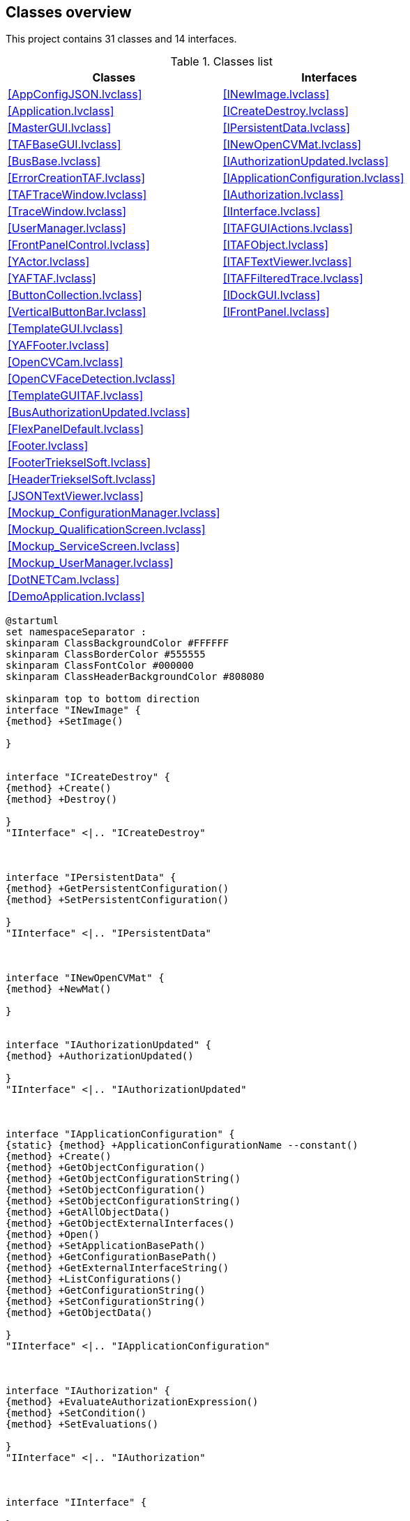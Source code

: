 == Classes overview

This project contains 31 classes and 14 interfaces.

.Classes list
[cols="<.<1d,<.<1d", %autowidth, frame=all, grid=all, stripes=none]
|===
|Classes |Interfaces

|<<AppConfigJSON.lvclass>>
|<<INewImage.lvclass>>

|<<Application.lvclass>>
|<<ICreateDestroy.lvclass>>

|<<MasterGUI.lvclass>>
|<<IPersistentData.lvclass>>

|<<TAFBaseGUI.lvclass>>
|<<INewOpenCVMat.lvclass>>

|<<BusBase.lvclass>>
|<<IAuthorizationUpdated.lvclass>>

|<<ErrorCreationTAF.lvclass>>
|<<IApplicationConfiguration.lvclass>>

|<<TAFTraceWindow.lvclass>>
|<<IAuthorization.lvclass>>

|<<TraceWindow.lvclass>>
|<<IInterface.lvclass>>

|<<UserManager.lvclass>>
|<<ITAFGUIActions.lvclass>>

|<<FrontPanelControl.lvclass>>
|<<ITAFObject.lvclass>>

|<<YActor.lvclass>>
|<<ITAFTextViewer.lvclass>>

|<<YAFTAF.lvclass>>
|<<ITAFFilteredTrace.lvclass>>

|<<ButtonCollection.lvclass>>
|<<IDockGUI.lvclass>>

|<<VerticalButtonBar.lvclass>>
|<<IFrontPanel.lvclass>>

|<<TemplateGUI.lvclass>>
|

|<<YAFFooter.lvclass>>
|

|<<OpenCVCam.lvclass>>
|

|<<OpenCVFaceDetection.lvclass>>
|

|<<TemplateGUITAF.lvclass>>
|

|<<BusAuthorizationUpdated.lvclass>>
|

|<<FlexPanelDefault.lvclass>>
|

|<<Footer.lvclass>>
|

|<<FooterTriekselSoft.lvclass>>
|

|<<HeaderTriekselSoft.lvclass>>
|

|<<JSONTextViewer.lvclass>>
|

|<<Mockup_ConfigurationManager.lvclass>>
|

|<<Mockup_QualificationScreen.lvclass>>
|

|<<Mockup_ServiceScreen.lvclass>>
|

|<<Mockup_UserManager.lvclass>>
|

|<<DotNETCam.lvclass>>
|

|<<DemoApplication.lvclass>>
|
|===

[plantuml, format="svg", align="center"]
....
@startuml
set namespaceSeparator :
skinparam ClassBackgroundColor #FFFFFF
skinparam ClassBorderColor #555555
skinparam ClassFontColor #000000
skinparam ClassHeaderBackgroundColor #808080

skinparam top to bottom direction
interface "INewImage" {
{method} +SetImage()

}


interface "ICreateDestroy" {
{method} +Create()
{method} +Destroy()

}
"IInterface" <|.. "ICreateDestroy"



interface "IPersistentData" {
{method} +GetPersistentConfiguration()
{method} +SetPersistentConfiguration()

}
"IInterface" <|.. "IPersistentData"



interface "INewOpenCVMat" {
{method} +NewMat()

}


interface "IAuthorizationUpdated" {
{method} +AuthorizationUpdated()

}
"IInterface" <|.. "IAuthorizationUpdated"



interface "IApplicationConfiguration" {
{static} {method} +ApplicationConfigurationName --constant()
{method} +Create()
{method} +GetObjectConfiguration()
{method} +GetObjectConfigurationString()
{method} +SetObjectConfiguration()
{method} +SetObjectConfigurationString()
{method} +GetAllObjectData()
{method} +GetObjectExternalInterfaces()
{method} +Open()
{method} +SetApplicationBasePath()
{method} +GetConfigurationBasePath()
{method} +GetExternalInterfaceString()
{method} +ListConfigurations()
{method} +GetConfigurationString()
{method} +SetConfigurationString()
{method} +GetObjectData()

}
"IInterface" <|.. "IApplicationConfiguration"



interface "IAuthorization" {
{method} +EvaluateAuthorizationExpression()
{method} +SetCondition()
{method} +SetEvaluations()

}
"IInterface" <|.. "IAuthorization"



interface "IInterface" {

}


interface "ITAFGUIActions" {
{method} +ExecuteButtonAction()
{method} +GetFrontPanel()

}
"IFrontPanel" <|.. "ITAFGUIActions"



interface "ITAFObject" {
{method} +Create()
{method} +Destroy()
{method} +GetExternalInterfaces()
{method} +GetName()
{method} +GetPersistentConfiguration()
{method} +SetExternalInterfaces()
{method} +SetName()
{method} +SetPersistentConfiguration()

}
"ICreateDestroy" <|.. "ITAFObject"
"IFrontPanel" <|.. "ITAFObject"
"IPersistentData" <|.. "ITAFObject"



interface "ITAFTextViewer" {
{method} +UpdateText()

}
"IFrontPanel" <|.. "ITAFTextViewer"



interface "ITAFFilteredTrace" {
{method} +AddSubscriber()
{method} +DeleteSubscriber()

}


interface "IDockGUI" {
{method} +DockGUI()

}
"IInterface" <|.. "IDockGUI"



interface "IFrontPanel" {
{method} +GetFrontPanel()

}
"IInterface" <|.. "IFrontPanel"



class "AppConfigJSON" {
{field} -Ref : U32
{static} {method} #AppConfigJSON_New()
{static} {method} #AppConfigJSON_GetAttributes()
{static} {method} +AppConfigJSON_Create()
{method} +Destroy()
{method} +GetObjectConfiguration()
{method} +SetObjectConfiguration()
{method} +Open()
{method} +Create()
{method} +GetAllObjectData()
{method} +GetObjectExternalInterfaces()
{method} +SetApplicationBasePath()
{method} +GetConfigurationBasePath()
{method} +GetObjectConfigurationString()
{method} +SetObjectConfigurationString()
{method} +GetExternalInterfaceString()
{method} +GetConfigurationString()
{method} +ListConfigurations()
{method} +SetConfigurationString()
{method} +GetObjectData()

}
"IApplicationConfiguration" <|.. "AppConfigJSON"



class "Application" {
{field} -Ref : U32
{static} {method} #GetApplicationReference()
{static} {method} #Application_GetInstance()
{static} {method} #RouteExternalInterfaces()
{static} {method} #Application_New()
{static} {method} #Application_GetAttributes()
{static} {method} +Application_Init()
{static} {method} +Application_CleanUp()
{static} {method} +AddObject()
{static} {method} +SetInterfaceConfiguration()
{static} {method} +GetBasePath()
{static} {method} +GetObjectFromMemory()
{static} {method} +CreateObject()
{static} {method} +LoadAllPersistentData()
{static} {method} +GetAllObjectsOfType()
{static} {method} +GetConfigurationBasePath()
{static} {method} +GetExistingObject()
{static} {method} +DestroyAll()
{static} {method} +PreloadObjects()
{static} {method} +CreateObjects()
{static} {method} +SetExternalInterfaces()
{static} {method} +SaveAllPersistentData()
{static} {method} +GetClassLocation()
{method} #Do_SetApplicationConfiguration()
{method} #Do_GetObjectConfiguration()

}


class "MasterGUI" {
{field} -Ref : U32
{static} {method} #StartMainGUI()
{static} {method} #DockVI()
{static} {method} #RequestDestroy()
{static} {method} #MainGUI()
{static} {method} #StopMainGUI()
{static} {method} #MasterGUI_New()
{static} {method} #MainGUIRepository()
{static} {method} #MasterGUI_GetAttributes()
{static} {method} #MasterGUI_SendAndReceive()
{static} {method} -MasterGUI_MainGUIActive()
{static} {method} +MasterGUI_Create()
{static} {method} +ControlMainGUIWindow()
{method} #SetLayout()
{method} #RefreshTafMenu()
{method} #DockMainPanel()
{method} #DockSubPanel()
{method} #AddTAFMenu()
{method} #DockSubPanelFromFrontPanel()
{method} #PreTAFMenuHook()
{method} #PostTAFMenuHook()
{method} #DockStaticSubpanels()
{method} #ExecuteMenu()
{method} #ReadMainPanel()
{method} #WriteMainPanel()
{method} #ReadWindowsProperties()
{method} #WriteMenu()
{method} #ReadMenu()
{method} +GetPersistentConfiguration()
{method} +SetPersistentConfiguration()
{method} +GetExternalInterfaces()
{method} +SetExternalInterfaces()
{method} +ExecuteButtonAction()
{method} #Layout()
{method} +Create()
{method} +Destroy()
{method} +IsGUIRunning()
{method} +StartGUI()
{method} +DockGUI()
{method} +GetFrontPanel()

}
"TAFBaseGUI" <|-- "MasterGUI"
"IAuthorizationUpdated" <|.. "MasterGUI"
"IDockGUI" <|.. "MasterGUI"
"ITAFGUIActions" <|.. "MasterGUI"



class "TAFBaseGUI" {
{field} -Ref : U32
{static} {method} #UnknownAction()
{static} {method} #TAFBaseGUI_New()
{static} {method} #TAFBaseGUI_GetAttributes()
{static} {method} +TAFBaseGUI_Create()
{method} +Create()
{method} +SetName()
{method} +GetName()
{method} +GetPersistentConfiguration()
{method} +SetPersistentConfiguration()
{method} +Destroy()
{method} +GetExternalInterfaces()
{method} +SetExternalInterfaces()
{method} +GetFrontPanel()

}
"ITAFObject" <|.. "TAFBaseGUI"



class "BusBase.lvlib:BusBase" {
{field} -Ref : U32
{static} {method} #StartMainGUI()
{static} {method} #RequestDestroy()
{static} {method} #MainGUI()
{static} {method} #StopMainGUI()
{static} {method} #BusBase_New()
{static} {method} #MainGUIRepository()
{static} {method} #BusBase_GetAttributes()
{static} {method} #BusBase_SendAndReceive()
{static} {method} -BusBase_MainGUIActive()
{static} {method} +BusBase_Create()
{static} {method} +ControlMainGUIWindow()
{method} #ReadTargetClasses()
{method} +GetPersistentConfiguration()
{method} +SetPersistentConfiguration()
{method} +GetExternalInterfaces()
{method} +SetExternalInterfaces()
{method} +ExecuteButtonAction()
{method} +GetFrontPanel()
{method} +Create()
{method} +Destroy()
{method} +IsGUIRunning()

}
"TAFBaseGUI" <|-- "BusBase.lvlib:BusBase"
"ITAFGUIActions" <|.. "BusBase.lvlib:BusBase"



class "ErrorCreationTAF" {
{field} -None : Boolean
{method} #DoCreateError()

}
"ErrorCreationExecution" <|-- "ErrorCreationTAF"


class "TAFTraceWindow" {
{field} -ExternalInterfaces : Cluster
{field} -Local : Cluster
{field} -Persistent : Cluster
{static} {method} -TAFTraceWindow_CastUIEvent()
{static} {method} -TAFTraceWindow_ClassCast()
{static} {method} -FiterCheckSend()
{static} {method} #TAFTraceWindow_SendUiEvent()
{static} {method} +TAFTraceWindow_AddSubscriber()
{static} {method} +TAFTraceWindow_DeleteSubscriber()
{static} {method} +TAFTraceWindow_TemplateMethod()
{method} #Destructor()
{method} #WritePersistentConfiguration()
{method} #ReadPersistentConfiguration()
{method} +AddSubscriber()
{method} +DeleteSubscriber()
{method} +TemplateMethod()
{method} +SetDirectTrace()
{method} #MainGUI()

}
"YAFTAF" <|-- "TAFTraceWindow"
"ITAFFilteredTrace" <|.. "TAFTraceWindow"

"TAFTraceWindow" *-- "ITAFObject"


class "TraceWindow.lvlib:TraceWindow" {
{field} -Ref : U32
{static} {method} #StartMainGUI()
{static} {method} #RequestDestroy()
{static} {method} #MainGUI()
{static} {method} #StopMainGUI()
{static} {method} #TraceWindow_New()
{static} {method} #MainGUIRepository()
{static} {method} #TraceWindow_GetAttributes()
{static} {method} #TraceWindow_SendAndReceive()
{static} {method} -TraceWindow_MainGUIActive()
{static} {method} +TraceWindow_Create()
{static} {method} +ControlMainGUIWindow()
{method} #ReadTraceQueue()
{method} +WriteTraceQueue()
{method} #ReadOpenAtClosure()
{method} +GetPersistentConfiguration()
{method} +SetPersistentConfiguration()
{method} +GetExternalInterfaces()
{method} +SetExternalInterfaces()
{method} +ExecuteButtonAction()
{method} +GetFrontPanel()
{method} +Create()
{method} +Destroy()
{method} +IsGUIRunning()

}
"TAFBaseGUI" <|-- "TraceWindow.lvlib:TraceWindow"
"ITAFGUIActions" <|.. "TraceWindow.lvlib:TraceWindow"



class "UserMananger.lvlib:UserManager" {
{field} -Ref : U32
{static} {method} #MainGUI()
{static} {method} #StartMainGUI()
{static} {method} #RequestDestroy()
{static} {method} #StopMainGUI()
{static} {method} #UserManager_New()
{static} {method} #MainGUIRepository()
{static} {method} #UserManager_GetAttributes()
{static} {method} #UserManager_SendAndReceive()
{static} {method} -UserManager_MainGUIActive()
{static} {method} +UserManager_Create()
{static} {method} +ControlMainGUIWindow()
{method} +GetPersistentConfiguration()
{method} +SetPersistentConfiguration()
{method} +GetExternalInterfaces()
{method} +ExecuteButtonAction()
{method} +SetExternalInterfaces()
{method} +Create()
{method} +Destroy()
{method} +IsGUIRunning()
{method} +GetFrontPanel()
{method} +SetEvaluations()
{method} +EvaluateAuthorizationExpression()

}
"TAFBaseGUI" <|-- "UserMananger.lvlib:UserManager"
"IAuthorization" <|.. "UserMananger.lvlib:UserManager"
"ITAFGUIActions" <|.. "UserMananger.lvlib:UserManager"



class "FrontPanelControl" {
{field} -VIRef : kLVObjVI
{static} {method} +Create()
{method} +InsertIntoSubPanel()
{method} +OpenFrontPanel()
{method} +OpenBlockDiagram()
{method} +GetFrontPanelImage()

}


class "YActor" {
{field} -CmdQ : NoType
{field} -Destructor : kLVObjVI
{field} -ThreadValid : NoType
{field} -Async Error Handling : Enum U16
{field} -Inline : Boolean
{field} -Remote : Cluster
{field} -AsyncError : NoType
{field} -ActorRunning : NoType
{field} -ExitEvent : NoType
{field} -UIEvent : NoType
{field} -VIRefnum : kLVObjVI
{field} -Persistent : Variant
{field} -Name : String
{static} {method} #BusyLock()
{static} {method} -MessageCounter()
{static} {method} -BinaryTracer()
{static} {method} -GetVIRef()
{static} {method} -SendReply()
{static} {method} -ExecuteMethod()
{static} {method} -CleanupReferences()
{static} {method} -CallDestructor()
{static} {method} -DebugMessage()
{static} {method} -DebugActions()
{static} {method} -CommandHistory()
{static} {method} -GetRemoteVIRef()
{static} {method} -VINameProperty()
{static} {method} -CreateLocalVI()
{static} {method} -ExecuteVI()
{static} {method} -ExeuteInlineVI()
{static} {method} -GetMethod()
{static} {method} -WaitForReply()
{static} {method} -SendCommand()
{static} {method} -HandleError()
{static} {method} -GetQueueName()
{static} {method} -VIMethodTemplate()
{static} {method} -GetRemoteVIRefAsync()
{static} {method} -GetNameOfVI()
{static} {method} +ReadAsyncErrorHandling()
{static} {method} +WriteAsyncErrorHandling()
{static} {method} +YActor_Create()
{static} {method} +ActorPool()
{static} {method} +Execute()
{static} {method} +ActorLightRun()
{static} {method} +ExeCmd()
{static} {method} +ExeCmd_sync()
{static} {method} +ExeCmd_async()
{static} {method} +ExeCmd_CallCollect()
{static} {method} +StartActor()
{static} {method} +Prefix error msg()
{static} {method} +YActor_Init()
{static} {method} +SetThreadValid()
{static} {method} +GetAsyncErrors()
{static} {method} +SetInlineActor()
{static} {method} +InlineReferencePool()
{static} {method} +Valid()
{static} {method} +SyncClassData()
{static} {method} +SyncData()
{static} {method} +QuickCast()
{static} {method} +ReadAttributes()
{method} #PrepareForRun()
{method} #YActor_SendUiEvent()
{method} +ReadExitEvent()
{method} +ReadUIEvent()
{method} +ReadVIRefnum()
{method} +ReadName()
{method} +WriteName()
{method} +WaitUntilExit()
{method} +SetRemote()
{method} +DoCreate()
{method} +Destroy()

}


class "YAFTAF" {
{field} -None : Boolean
{static} {method} -YAFTAF_ClassCast()
{static} {method} +YAFTAF_Constructor()
{static} {method} +YAFTAF_Destructor()
{static} {method} +YAFTAF_UserInterface()
{static} {method} +YAFTAF_SetPersistentConfiguration()
{static} {method} +CastVariantData()
{static} {method} +YAFTAF_GetPersistentConfiguration()
{static} {method} +YAFTAF_GetExternalInterfaces()
{static} {method} +YAFTAF_SetExternalInterfaces()
{method} #Constructor()
{method} #Destructor()
{method} #MainGUI()
{method} #WritePersistentConfiguration()
{method} #ReadPersistentConfiguration()
{method} #ReadExternalInterfaces()
{method} #WriteExternalInterfaces()
{method} +GetName()
{method} +SetName()
{method} +Create()
{method} +GetFrontPanel()
{method} +DoCreate()
{method} +Destroy()
{method} +YAFTAF_Create()
{method} +SetPersistentConfiguration()
{method} +GetPersistentConfiguration()
{method} +GetExternalInterfaces()
{method} +SetExternalInterfaces()

}
"YActor" <|-- "YAFTAF"
"IFrontPanel" <|.. "YAFTAF"
"ITAFObject" <|.. "YAFTAF"



class "ButtonCollection" {
{field} -ButtonDefinitions : Array of Cluster
{field} -Buttons : Cluster
{field} -Active : Cluster
{field} -ActiveIndex : I32
{static} {method} +Load()
{static} {method} +ManualWriteFile()
{static} {method} +Save()
{method} +ReadButtonDefinitions()
{method} +CleanUp()
{method} +SetButtonControls()
{method} +SetN()
{method} +PressButton()

}


class "VerticalButtonBar" {
{field} -Ref : U32
{static} {method} #StartMainGUI()
{static} {method} #ExecuteAction()
{static} {method} #RequestDestroy()
{static} {method} #MainGUI()
{static} {method} #StopMainGUI()
{static} {method} #VerticalButtonBar_New()
{static} {method} #MainGUIRepository()
{static} {method} #VerticalButtonBar_GetAttributes()
{static} {method} #VerticalButtonBar_SendAndReceive()
{static} {method} +VerticalButtonBar_Create()
{static} {method} +ControlMainGUIWindow()
{method} #ReadButtonBar()
{method} #WriteButtonBar()
{method} +ReadLabels()
{method} #ReadIAuthorization()
{method} +GetPersistentConfiguration()
{method} +SetPersistentConfiguration()
{method} +GetExternalInterfaces()
{method} +SetExternalInterfaces()
{method} +ExecuteButtonAction()
{method} +GetFrontPanel()
{method} +Create()
{method} +Destroy()
{method} +GetButtonDefinitionFile()
{method} +SetButtonDefinitionFile()
{method} +AuthorizationUpdated()

}
"TAFBaseGUI" <|-- "VerticalButtonBar"
"IAuthorizationUpdated" <|.. "VerticalButtonBar"
"ITAFGUIActions" <|.. "VerticalButtonBar"



class "TemplateGUIOpenGDSActiveObject.lvlib:TemplateGUI" {
{field} -Ref : U32
{static} {method} #StartMainGUI()
{static} {method} #RequestDestroy()
{static} {method} #MainGUI()
{static} {method} #StopMainGUI()
{static} {method} #TemplateGUI_New()
{static} {method} #MainGUIRepository()
{static} {method} #TemplateGUI_GetAttributes()
{static} {method} #TemplateGUI_SendAndReceive()
{static} {method} -TemplateGUI_MainGUIActive()
{static} {method} +TemplateGUI_Create()
{static} {method} +ControlMainGUIWindow()
{method} +GetPersistentConfiguration()
{method} +SetPersistentConfiguration()
{method} +GetExternalInterfaces()
{method} +SetExternalInterfaces()
{method} +ExecuteButtonAction()
{method} +GetFrontPanel()
{method} +Create()
{method} +Destroy()
{method} +IsGUIRunning()

}
"TAFBaseGUI" <|-- "TemplateGUIOpenGDSActiveObject.lvlib:TemplateGUI"
"ITAFGUIActions" <|.. "TemplateGUIOpenGDSActiveObject.lvlib:TemplateGUI"



class "YAFFooter.lvlib:YAFFooter" {
{field} -ExternalInterfaces : Cluster
{field} -Local : Cluster
{field} -Persistent : Cluster
{static} {method} -YAFFooter_CastUIEvent()
{static} {method} -YAFFooter_ClassCast()
{static} {method} #YAFFooter_SendUiEvent()
{static} {method} +YAFFooter_TemplateMethod()
{method} #Constructor()
{method} #Destructor()
{method} #WritePersistentConfiguration()
{method} #ReadPersistentConfiguration()
{method} #ReadExternalInterfaces()
{method} #WriteExternalInterfaces()
{method} +TemplateMethod()
{method} #MainGUI()

}
"YAFTAF" <|-- "YAFFooter.lvlib:YAFFooter"
"YAFFooter.lvlib:YAFFooter" *-- "ITAFFilteredTrace"


class "OpenCVCam" {
{field} -ExternalInterfaces : Cluster
{field} -Local : Cluster
{field} -Persistent : Cluster
{static} {method} -OpenCVCam_CastUIEvent()
{static} {method} -OpenCVCam_ClassCast()
{static} {method} -OpenCVCam_GetImage()
{static} {method} #OpenCVCam_SendUiEvent()
{static} {method} +OpenCVCam_TemplateMethod()
{static} {method} +OpenCVCam_LiveCapture()
{static} {method} +OpenCVCam_GetPicture()
{static} {method} +OpenCVCam_Stop()
{static} {method} +OpenCVCam_Close()
{static} {method} +OpenCVCam_Init()
{static} {method} +OpenCVCam_Start()
{method} #Destructor()
{method} #WritePersistentConfiguration()
{method} #ReadPersistentConfiguration()
{method} #ReadExternalInterfaces()
{method} #WriteExternalInterfaces()
{method} #LiveCapture()
{method} +TemplateMethod()
{method} +Start()
{method} +GetPicture()
{method} +Stop()
{method} +Init()
{method} +Close()
{method} #MainGUI()

}
"YAFTAF" <|-- "OpenCVCam"
"OpenCVCam" *-- "INewOpenCVMat"


class "OpenCVFaceDetection" {
{field} -ExternalInterfaces : Cluster
{field} -Local : Cluster
{field} -Persistent : Cluster
{static} {method} -OpenCVFaceDetection_CastUIEvent()
{static} {method} -OpenCVFaceDetection_ClassCast()
{static} {method} #OpenCVFaceDetection_SendUiEvent()
{static} {method} +OpenCVFaceDetection_TemplateMethod()
{static} {method} +OpenCVFaceDetection_NewMat()
{method} #Constructor()
{method} #Destructor()
{method} #WritePersistentConfiguration()
{method} #ReadPersistentConfiguration()
{method} #ReadExternalInterfaces()
{method} #WriteExternalInterfaces()
{method} +NewMat()
{method} +TemplateMethod()
{method} #MainGUI()

}
"YAFTAF" <|-- "OpenCVFaceDetection"
"INewOpenCVMat" <|.. "OpenCVFaceDetection"

"OpenCVFaceDetection" *-- "ITAFObject"


class "TemplateGUITAF.lvlib:TemplateGUITAF" {
{field} -ExternalInterfaces : Cluster
{field} -Local : Cluster
{field} -Persistent : Cluster
{static} {method} -TemplateGUITAF_CastUIEvent()
{static} {method} -TemplateGUITAF_ClassCast()
{static} {method} #TemplateGUITAF_SendUiEvent()
{static} {method} +TemplateGUITAF_TemplateMethod()
{method} #Constructor()
{method} #Destructor()
{method} #WritePersistentConfiguration()
{method} #ReadPersistentConfiguration()
{method} #ReadExternalInterfaces()
{method} #WriteExternalInterfaces()
{method} +TemplateMethod()
{method} #MainGUI()

}
"YAFTAF" <|-- "TemplateGUITAF.lvlib:TemplateGUITAF"
"TemplateGUITAF.lvlib:TemplateGUITAF" *-- "ITAFObject"


class "BusAuthorizationUpdated" {
{field} -BusType : LV Class
{method} +GetExternalInterfaces()
{method} +AuthorizationUpdated()

}
"BusBase.lvlib:BusBase" <|-- "BusAuthorizationUpdated"
"IAuthorizationUpdated" <|.. "BusAuthorizationUpdated"

"BusAuthorizationUpdated" *-- "IAuthorizationUpdated"


class "FlexPanelDefault" {
{field} -None : Boolean
{method} +GetFrontPanel()

}
"TAFBaseGUI" <|-- "FlexPanelDefault"
"ITAFGUIActions" <|.. "FlexPanelDefault"



class "Footer" {
{field} -None : Boolean
{static} {method} +FooterGUI()
{method} +GetFrontPanel()

}
"TAFBaseGUI" <|-- "Footer"
"ITAFGUIActions" <|.. "Footer"



class "FooterTriekselSoft" {
{field} -None : Boolean
{static} {method} +FooterGUI()
{method} +GetFrontPanel()

}
"TAFBaseGUI" <|-- "FooterTriekselSoft"
"ITAFGUIActions" <|.. "FooterTriekselSoft"



class "HeaderTriekselSoft" {
{field} -None : Boolean
{method} +GetFrontPanel()

}
"TAFBaseGUI" <|-- "HeaderTriekselSoft"
"ITAFGUIActions" <|.. "HeaderTriekselSoft"



class "JSONTextViewer.lvlib:JSONTextViewer" {
{field} -Ref : U32
{static} {method} #StartMainGUI()
{static} {method} #RequestDestroy()
{static} {method} #MainGUI()
{static} {method} #StopMainGUI()
{static} {method} #JSONTextViewer_New()
{static} {method} #MainGUIRepository()
{static} {method} #JSONTextViewer_GetAttributes()
{static} {method} #JSONTextViewer_SendAndReceive()
{static} {method} -JSONTextViewer_MainGUIActive()
{static} {method} +JSONTextViewer_Create()
{static} {method} +ControlMainGUIWindow()
{method} #Save()
{method} #ReadJSONText()
{method} #ReadID()
{method} +GetPersistentConfiguration()
{method} +SetPersistentConfiguration()
{method} +GetExternalInterfaces()
{method} +SetExternalInterfaces()
{method} +ExecuteButtonAction()
{method} +GetFrontPanel()
{method} +Create()
{method} +Destroy()
{method} +IsGUIRunning()
{method} +UpdateText()

}
"TAFBaseGUI" <|-- "JSONTextViewer.lvlib:JSONTextViewer"
"ITAFGUIActions" <|.. "JSONTextViewer.lvlib:JSONTextViewer"
"ITAFTextViewer" <|.. "JSONTextViewer.lvlib:JSONTextViewer"



class "Mockup_ConfigurationManager" {
{field} -Ref : U32
{method} +GetFrontPanel()

}
"TAFBaseGUI" <|-- "Mockup_ConfigurationManager"
"ITAFGUIActions" <|.. "Mockup_ConfigurationManager"



class "Mockup_QualificationScreen" {
{field} -Ref : U32
{method} +GetFrontPanel()

}
"TAFBaseGUI" <|-- "Mockup_QualificationScreen"
"ITAFGUIActions" <|.. "Mockup_QualificationScreen"



class "Mockup_ServiceScreen" {
{field} -Ref : U32
{method} +GetFrontPanel()

}
"TAFBaseGUI" <|-- "Mockup_ServiceScreen"
"ITAFGUIActions" <|.. "Mockup_ServiceScreen"



class "Mockup_UserManager" {
{field} -Ref : U32
{method} +GetFrontPanel()

}
"TAFBaseGUI" <|-- "Mockup_UserManager"
"ITAFGUIActions" <|.. "Mockup_UserManager"



class "DotNETCam" {
{field} -ExternalInterfaces : Cluster
{field} -Local : Cluster
{field} -Persistent : Cluster
{static} {method} -DotNETCam_CastUIEvent()
{static} {method} -DotNETCam_ClassCast()
{static} {method} #DotNETCam_SendUiEvent()
{static} {method} +DotNETCam_TemplateMethod()
{static} {method} +DotNETCam_GetPicture()
{static} {method} +DotNETCam_Stop()
{static} {method} +DotNETCam_Start()
{method} #WritePersistentConfiguration()
{method} #WriteExternalInterfaces()
{method} #ReadExternalInterfaces()
{method} #ReadPersistentConfiguration()
{method} #MainGUI()
{method} #Destructor()
{method} +TemplateMethod()
{method} +ook mooi()
{method} +Start()
{method} +GetPicture()
{method} +Stop()

}
"YAFTAF" <|-- "DotNETCam"
"DotNETCam" *-- "ITAFObject"


class "DemoApplication" {
{field} -Ref : U32
{static} {method} #DemoApplication_New()
{static} {method} #DemoApplication_GetAttributes()
{static} {method} +DemoApplication_Create()
{method} #Layout()
{method} #ExecuteMenu()
{method} #AddTAFMenu()
{method} #RefreshTafMenu()
{method} +GetExternalInterfaces()
{method} +SetExternalInterfaces()
{method} +AuthorizationUpdated()
{method} +GetPersistentConfiguration()
{method} +SetPersistentConfiguration()
{method} +Create()
{method} +Destroy()

}
"MasterGUI" <|-- "DemoApplication"



@enduml
....
